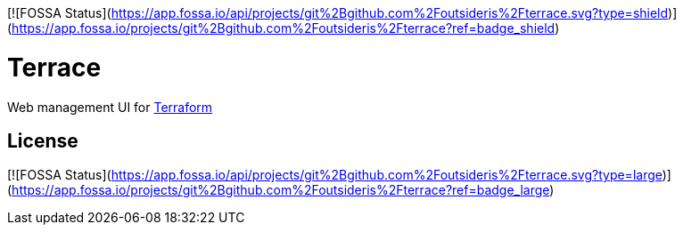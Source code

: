 [![FOSSA Status](https://app.fossa.io/api/projects/git%2Bgithub.com%2Foutsideris%2Fterrace.svg?type=shield)](https://app.fossa.io/projects/git%2Bgithub.com%2Foutsideris%2Fterrace?ref=badge_shield)

= Terrace

Web management UI for link:https://www.terraform.io/[Terraform]



## License
[![FOSSA Status](https://app.fossa.io/api/projects/git%2Bgithub.com%2Foutsideris%2Fterrace.svg?type=large)](https://app.fossa.io/projects/git%2Bgithub.com%2Foutsideris%2Fterrace?ref=badge_large)